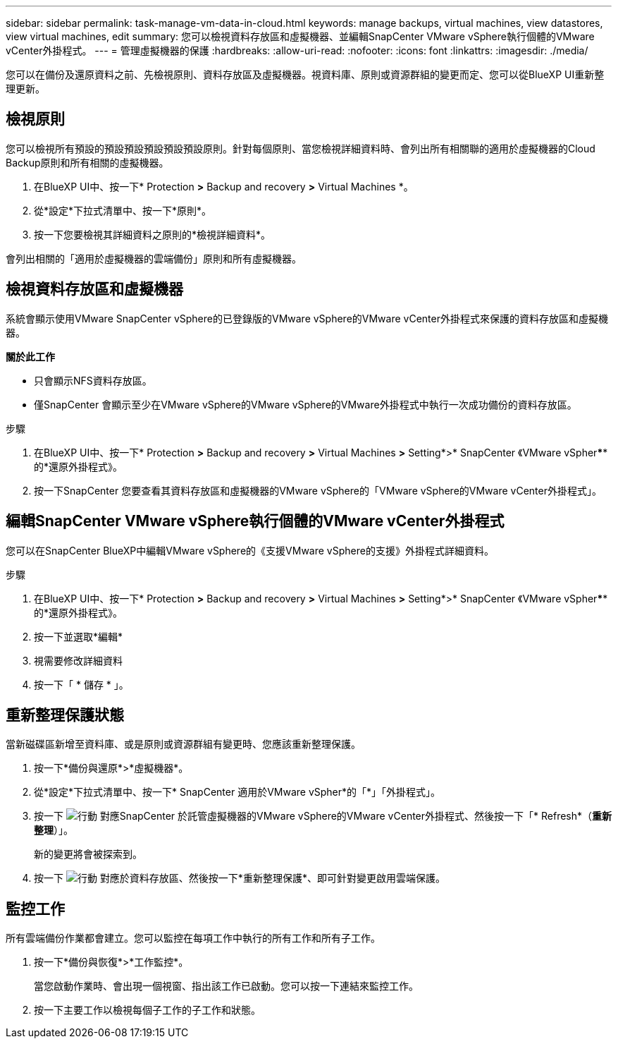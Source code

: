 ---
sidebar: sidebar 
permalink: task-manage-vm-data-in-cloud.html 
keywords: manage backups, virtual machines, view datastores, view virtual machines, edit 
summary: 您可以檢視資料存放區和虛擬機器、並編輯SnapCenter VMware vSphere執行個體的VMware vCenter外掛程式。 
---
= 管理虛擬機器的保護
:hardbreaks:
:allow-uri-read: 
:nofooter: 
:icons: font
:linkattrs: 
:imagesdir: ./media/


[role="lead"]
您可以在備份及還原資料之前、先檢視原則、資料存放區及虛擬機器。視資料庫、原則或資源群組的變更而定、您可以從BlueXP UI重新整理更新。



== 檢視原則

您可以檢視所有預設的預設預設預設預設預設原則。針對每個原則、當您檢視詳細資料時、會列出所有相關聯的適用於虛擬機器的Cloud Backup原則和所有相關的虛擬機器。

. 在BlueXP UI中、按一下* Protection *>* Backup and recovery *>* Virtual Machines *。
. 從*設定*下拉式清單中、按一下*原則*。
. 按一下您要檢視其詳細資料之原則的*檢視詳細資料*。


會列出相關的「適用於虛擬機器的雲端備份」原則和所有虛擬機器。



== 檢視資料存放區和虛擬機器

系統會顯示使用VMware SnapCenter vSphere的已登錄版的VMware vSphere的VMware vCenter外掛程式來保護的資料存放區和虛擬機器。

*關於此工作*

* 只會顯示NFS資料存放區。
* 僅SnapCenter 會顯示至少在VMware vSphere的VMware vSphere的VMware外掛程式中執行一次成功備份的資料存放區。


.步驟
. 在BlueXP UI中、按一下* Protection *>* Backup and recovery *>* Virtual Machines *>* Setting*>* SnapCenter 《VMware vSpher******的*還原外掛程式》。
. 按一下SnapCenter 您要查看其資料存放區和虛擬機器的VMware vSphere的「VMware vSphere的VMware vCenter外掛程式」。




== 編輯SnapCenter VMware vSphere執行個體的VMware vCenter外掛程式

您可以在SnapCenter BlueXP中編輯VMware vSphere的《支援VMware vSphere的支援》外掛程式詳細資料。

.步驟
. 在BlueXP UI中、按一下* Protection *>* Backup and recovery *>* Virtual Machines *>* Setting*>* SnapCenter 《VMware vSpher******的*還原外掛程式》。
. 按一下並選取*編輯*
. 視需要修改詳細資料
. 按一下「 * 儲存 * 」。




== 重新整理保護狀態

當新磁碟區新增至資料庫、或是原則或資源群組有變更時、您應該重新整理保護。

. 按一下*備份與還原*>*虛擬機器*。
. 從*設定*下拉式清單中、按一下* SnapCenter 適用於VMware vSpher*的「*」「外掛程式」。
. 按一下 image:icon-action.png["行動"] 對應SnapCenter 於託管虛擬機器的VMware vSphere的VMware vCenter外掛程式、然後按一下「* Refresh*（*重新整理*）」。
+
新的變更將會被探索到。

. 按一下 image:icon-action.png["行動"] 對應於資料存放區、然後按一下*重新整理保護*、即可針對變更啟用雲端保護。




== 監控工作

所有雲端備份作業都會建立。您可以監控在每項工作中執行的所有工作和所有子工作。

. 按一下*備份與恢復*>*工作監控*。
+
當您啟動作業時、會出現一個視窗、指出該工作已啟動。您可以按一下連結來監控工作。

. 按一下主要工作以檢視每個子工作的子工作和狀態。


